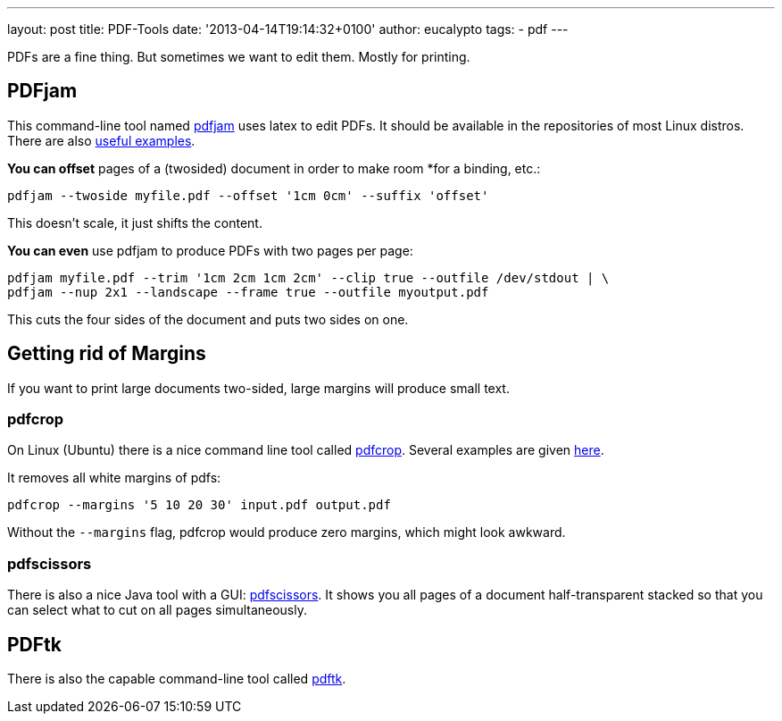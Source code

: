 ---
layout: post
title: PDF-Tools
date: '2013-04-14T19:14:32+0100'
author: eucalypto
tags:
- pdf
---

PDFs are a fine thing. But sometimes we want to edit them. Mostly for
printing.

== PDFjam

This command-line tool named  http://wiki.ubuntuusers.de/PDFjam[pdfjam]
uses latex to edit PDFs. It should be available in the repositories of
most Linux distros. There are also
http://www2.warwick.ac.uk/fac/sci/statistics/staff/academic-research/firth/software/pdfjam/[useful
examples].

*You can offset* pages of a (twosided) document in order to make room
*for a binding, etc.:

[source]
----
pdfjam --twoside myfile.pdf --offset '1cm 0cm' --suffix 'offset'
----

This doesn't scale, it just shifts the content.

*You can even* use pdfjam to produce PDFs with two pages per page:
[source]
----
pdfjam myfile.pdf --trim '1cm 2cm 1cm 2cm' --clip true --outfile /dev/stdout | \
pdfjam --nup 2x1 --landscape --frame true --outfile myoutput.pdf
----

This cuts the four sides of the document and puts two sides on one.

== Getting rid of Margins

If you want to print large documents two-sided, large margins will
produce small text.

=== pdfcrop

On Linux (Ubuntu) there is a nice command line tool called
http://manpages.ubuntu.com/manpages/gutsy/man1/pdfcrop.1.html[pdfcrop].
Several examples are given
http://askubuntu.com/questions/124692/command-line-tool-to-crop-pdf-files[here].

It removes all white margins of pdfs:

[source]
----
pdfcrop --margins '5 10 20 30' input.pdf output.pdf
----

Without the `--margins` flag, pdfcrop would produce zero margins, which
might look awkward.

=== pdfscissors

There is also a nice Java tool with a GUI:
https://sites.google.com/site/pdfscissors/[pdfscissors]. It shows you
all pages of a document half-transparent stacked so that you can select
what to cut on all pages simultaneously.



== PDFtk

There is also the capable command-line tool called
https://wiki.ubuntuusers.de/pdftk[pdftk].
